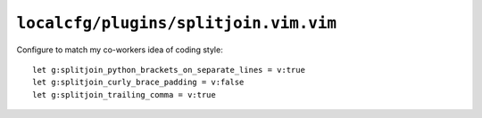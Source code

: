 ``localcfg/plugins/splitjoin.vim.vim``
======================================

Configure to match my co-workers idea of coding style::

    let g:splitjoin_python_brackets_on_separate_lines = v:true
    let g:splitjoin_curly_brace_padding = v:false
    let g:splitjoin_trailing_comma = v:true
